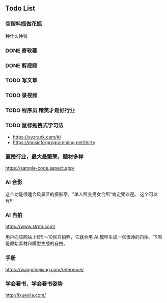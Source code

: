 

** Todo List
*** 空塑料瓶做花瓶
     种什么挣钱
    
   
*** DONE 寄软著
    SCHEDULED: <2022-12-30 周五 12:00>
    
*** DONE 剪视频
    SCHEDULED: <2022-12-30 周五 09:00>

*** TODO 写文章
*** TODO 录视频
*** TODO 程序员 精英才是好行业

*** TODO 鼠标拖拽式学习法

- https://xyzrank.com/#/
- https://musicforprogramming.net/thirty

*** 直播行业，最大最繁荣，题材多样

https://sample-code.aspect.app/


*** AI 合影

这个功能很适合风景区的摄影亭，"单人照变男女合照"肯定受欢迎。
这个可以有!!!

*** AI 自拍

https://www.strmr.com/

用户向该网站上传5～10张自拍照，它就会用 AI 模型生成一张很帅的自拍。下图是原始素材和模型生成的自拍。

*** 手册 
https://wangchujiang.com/reference/

*** 学会看书，学会看书姿势
http://ixuexila.com/

